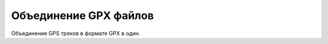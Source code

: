 .. sectionauthor:: Юлия Григоренко <grigorenko.j@gmail.com>

Объединение GPX файлов 
========================

Объединение GPS треков в формате GPX в один.
